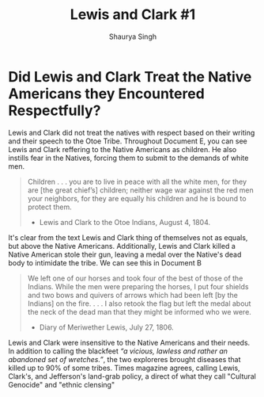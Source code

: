 #+title: Lewis and Clark #1
#+author: Shaurya Singh
#+startup: fold
#+options: toc:nil
#+latex_class: cb-doc

* Did Lewis and Clark Treat the Native Americans they Encountered Respectfully?

Lewis and Clark did not treat the natives with respect based on their writing
and their speech to the Otoe Tribe. Throughout Document E, you can see Lewis and
Clark reffering to the Native Americans as children. He also instills fear in
the Natives, forcing them to submit to the demands of white men.
#+begin_quote
Children . . . you are to live in peace with all the white men, for they are [the
great chief’s] children; neither wage war against the red men your
neighbors, for they are equally his children and he is bound to protect them.

- Lewis and Clark to the Otoe Indians, August 4, 1804.
#+end_quote

It's clear from the text Lewis and Clark thing of themselves not as equals, but
above the Native Americans. Additionally, Lewis and Clark killed a Native
American stole their gun, leaving a medal over the Native's dead body to
intimidate the tribe. We can see this in Document B
#+begin_quote
We left one of our horses and took four of the best of those of the Indians.
While the men were preparing the horses, I put four shields and two bows
and quivers of arrows which had been left [by the Indians] on the fire. . . . I
also retook the flag but left the medal about the neck of the dead man that
they might be informed who we were.

-  Diary of Meriwether Lewis, July 27, 1806.
#+end_quote

Lewis and Clark were insensitive to the Native Americans and their needs. In addition
to calling the blackfeet /“a vicious, lawless and rather an abandoned set of wretches.”/, the two exploreres brought diseases that killed up to 90% of some
tribes. Times magazine agrees, calling Lewis, Clark's, and Jefferson's land-grab
policy, a direct of what they call "Cultural Genocide" and "ethnic clensing"
